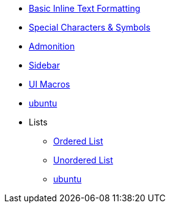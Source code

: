 * xref:inline-text-formatting.adoc[Basic Inline Text Formatting]
* xref:special-characters.adoc[Special Characters & Symbols]
* xref:admonition.adoc[Admonition]
* xref:sidebar.adoc[Sidebar]
* xref:ui-macros.adoc[UI Macros]
* xref:ubuntu.adoc[ubuntu]

* Lists
** xref:lists/ordered-list.adoc[Ordered List]
** xref:lists/unordered-list.adoc[Unordered List]
** xref:ubuntu.adoc[ubuntu]
